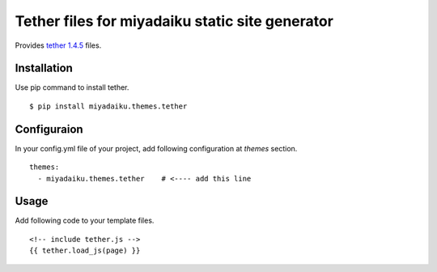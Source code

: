 
Tether files for miyadaiku static site generator
========================================================

Provides `tether 1.4.5 <https://www.npmjs.com/package/tether>`__ files.


Installation
-------------------

Use pip command to install tether. 

::

   $ pip install miyadaiku.themes.tether


Configuraion
----------------------


In your config.yml file of your project, add following configuration at `themes` section.

::

   themes:
     - miyadaiku.themes.tether    # <---- add this line


Usage
----------------------

Add following code to your template files.

::

   <!-- include tether.js -->
   {{ tether.load_js(page) }}

